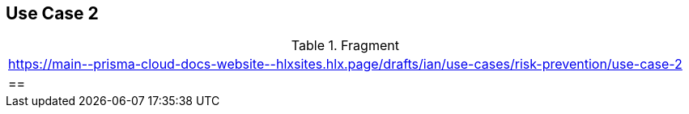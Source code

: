 == Use Case 2

.Fragment
|===
| https://main\--prisma-cloud-docs-website\--hlxsites.hlx.page/drafts/ian/use-cases/risk-prevention/use-case-2
|==
